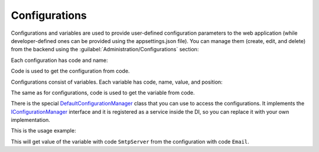 ﻿.. _configurations:

Configurations
==============

Configurations and variables are used to provide user-defined configuration parameters to the web application
(while developer-defined ones can be provided using the appsettings.json file).
You can manage them (create, edit, and delete) from the backend using the :guilabel:`Administration/Configurations` section:

.. image:: /images/fundamentals/administration/configurations/1.png

Each configuration has code and name:

.. image:: /images/fundamentals/administration/configurations/2.png

Code is used to get the configuration from code.

Configurations consist of variables. Each variable has code, name, value, and position:

.. image:: /images/fundamentals/administration/configurations/3.png

The same as for configurations, code is used to get the variable from code.

There is the special
`DefaultConfigurationManager <https://github.com/Platformus/Platformus/blob/master/src/Platformus.Core/Services/Defaults/DefaultConfigurationManager.cs#L12>`_
class that you can use to access the configurations. It implements the
`IConfigurationManager <https://github.com/Platformus/Platformus/blob/master/src/Platformus.Core/Services/Abstractions/IConfigurationManager.cs#L9>`_
interface and it is registered as a service inside the DI, so you can replace it with your own implementation.

This is the usage example:

.. code-block:: cs
    :emphasize-lines: 5

    public class DefaultController : Controller
    {
      public DefaultController(IConfigurationManager configurationManager)
      {
        string emailSmtpServer = configurationManager["Email", "SmtpServer"];
      }
    }

This will get value of the variable with code ``SmtpServer`` from the configuration with code ``Email``.